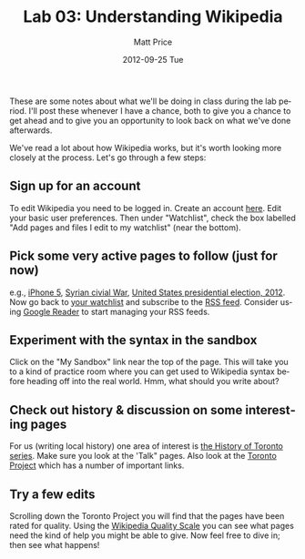 #+POSTID: 721
#+TITLE:     Lab 03: Understanding Wikipedia
#+AUTHOR:    Matt Price
#+EMAIL:     matt@roke.mercey.dyndns.org
#+DATE:      2012-09-25 Tue
#+DESCRIPTION:
#+KEYWORDS:
#+LANGUAGE:  en
#+OPTIONS:   H:3 num:nil toc:nil \n:nil @:t ::t |:t ^:t -:t f:t *:t <:t
#+OPTIONS:   TeX:t LaTeX:t skip:nil d:nil todo:t pri:nil tags:not-in-toc
#+INFOJS_OPT: view:nil toc:nil ltoc:t mouse:underline buttons:0 path:http://orgmode.org/org-info.js
#+EXPORT_SELECT_TAGS: export
#+EXPORT_EXCLUDE_TAGS: noexport
#+LINK_UP:   
#+LINK_HOME: 
#+XSLT:
#+CATEGORY: labs, classnotes 
#+PARENT: Labs+Notes, 

These are some notes about what we'll be doing in class during the lab period.  I'll post these whenever I have a chance, both to give you a chance to get ahead and to give you an opportunity to look back on what we've done afterwards.  

We've read a lot about how Wikipedia works, but it's worth looking more closely at the process.  Let's go through a few steps:

** Sign up for an account
To edit Wikipedia you need to be logged in.  Create an account [[http://en.wikipedia.org/w/index.php?title%3DSpecial:UserLogin&returnto%3DMain%2BPage&type%3Dsignup][here]]. Edit your basic user preferences.  Then under "Watchlist", check the box labelled "Add pages and files I edit to my watchlist" (near the bottom).  
 
 

** Pick some very active pages to follow (just for now)
e.g., [[http://en.wikipedia.org/wiki/IPhone_5][iPhone 5]], [[http://en.wikipedia.org/wiki/Syrian_civil_war][Syrian civial War]], [[http://en.wikipedia.org/wiki/United_States_presidential_election,_2012][United States presidential election, 2012]].  Now go back to [[http://en.wikipedia.org/wiki/Special:Watchlist][your watchlist]] and subscribe to the [[https://en.wikipedia.org/w/api.php?action%3Dfeedwatchlist][RSS feed]]. Consider using [[http://www.google.com/reader/view/#overview-page][Google Reader]] to start managing your RSS feeds.  
** Experiment with the syntax in the sandbox
Click on the "My Sandbox" link near the top of the page.  This will take you to a kind of practice room where you can get used to Wikipedia syntax before heading off into the real world.  Hmm, what should you write about? 
 
** Check out history & discussion on some interesting pages
For us (writing local history) one area of interest is [[http://en.wikipedia.org/wiki/History_of_Toronto][the History of Toronto series]].  Make sure you look at the 'Talk" pages.  Also look at the [[http://en.wikipedia.org/wiki/Wikipedia:WikiProject_Toronto][Toronto Project]] which has a number of important links.  

** Try a few edits
Scrolling down the Toronto Project you will find that the pages have been rated for quality.  Using the [[http://en.wikipedia.org/wiki/Wikipedia:Version_1.0_Editorial_Team/Assessment][Wikipedia Quality Scale]] you can see what pages need the kind of help you might be able to give.  Now feel free to dive in; then see what happens!

 
